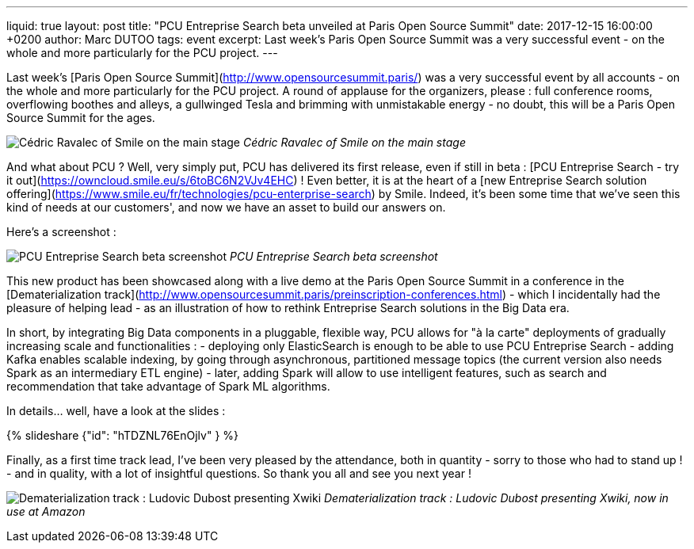 ---
liquid: true
layout: post
title:  "PCU Entreprise Search beta unveiled at Paris Open Source Summit"
date:   2017-12-15 16:00:00 +0200
author: Marc DUTOO
tags: event
excerpt: Last week's Paris Open Source Summit was a very successful event - on the whole and more particularly for the PCU project.
---

Last week's [Paris Open Source Summit](http://www.opensourcesummit.paris/) was a very successful event by all accounts - on the whole and more particularly for the PCU project. A round of applause for the organizers, please : full conference rooms, overflowing boothes and alleys, a gullwinged Tesla and brimming with unmistakable energy - no doubt, this will be a Paris Open Source Summit for the ages.

image:/assets/images/posts/20171206_poss_cravalec.jpg[Cédric Ravalec of Smile on the main stage]
_Cédric Ravalec of Smile on the main stage_

And what about PCU ? Well, very simply put, PCU has delivered its first release, even if still in beta : [PCU Entreprise Search - try it out](https://owncloud.smile.eu/s/6toBC6N2VJv4EHC) ! Even better, it is at the heart of a [new Entreprise Search solution offering](https://www.smile.eu/fr/technologies/pcu-enterprise-search) by Smile. Indeed, it's been some time that we've seen this kind of needs at our customers', and now we have an asset to build our answers on.

Here's a screenshot :

image:/assets/images/posts/20171206_poss_pcu_entreprise_search_screenshot.png[PCU Entreprise Search beta screenshot]
_PCU Entreprise Search beta screenshot_

This new product has been showcased along with a live demo at the Paris Open Source Summit in a conference in the [Dematerialization track](http://www.opensourcesummit.paris/preinscription-conferences.html) - which I incidentally had the pleasure of helping lead - as an illustration of how to rethink Entreprise Search solutions in the Big Data era.

In short, by integrating Big Data components in a pluggable, flexible way, PCU allows for "à la carte" deployments of gradually increasing scale and functionalities :
- deploying only ElasticSearch is enough to be able to use PCU Entreprise Search
- adding Kafka enables scalable indexing, by going through asynchronous, partitioned message topics (the current version also needs Spark as an intermediary ETL engine)
- later, adding Spark will allow to use intelligent features, such as search and recommendation that take advantage of Spark ML algorithms.

In details... well, have a look at the slides :

++++
{% slideshare {"id": "hTDZNL76EnOjlv" } %}
++++

Finally, as a first time track lead, I've been very pleased by the attendance, both in quantity - sorry to those who had to stand up ! - and in quality, with a lot of insightful questions. So thank you all and see you next year !

image:/assets/images/posts/20171206_poss_xwiki.jpg[Dematerialization track : Ludovic Dubost presenting Xwiki, now in use at Amazon]
_Dematerialization track : Ludovic Dubost presenting Xwiki, now in use at Amazon_
